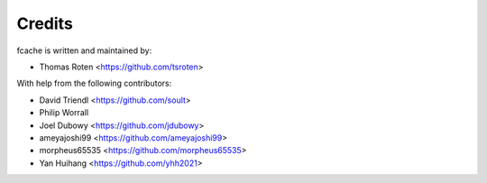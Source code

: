 =======
Credits
=======

fcache is written and maintained by:

- Thomas Roten <https://github.com/tsroten>

With help from the following contributors:

- David Triendl <https://github.com/soult>
- Philip Worrall
- Joel Dubowy <https://github.com/jdubowy>
- ameyajoshi99 <https://github.com/ameyajoshi99>
- morpheus65535 <https://github.com/morpheus65535>
- Yan Huihang <https://github.com/yhh2021>
